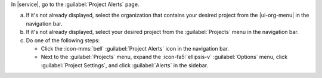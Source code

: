 In |service|, go to the :guilabel:`Project Alerts` page.

a. If it's not already displayed, select the organization that
   contains your desired project from the |ui-org-menu| in the
   navigation bar.

#. If it's not already displayed, select your desired project
   from the :guilabel:`Projects` menu in the navigation bar.
      
#. Do one of the following steps:
      
   - Click the :icon-mms:`bell` :guilabel:`Project Alerts` icon in 
     the navigation bar.
           
   - Next to the :guilabel:`Projects` menu, expand the
     :icon-fa5:`ellipsis-v` :guilabel:`Options` menu, click 
     :guilabel:`Project Settings`, and click 
     :guilabel:`Alerts` in the sidebar.
